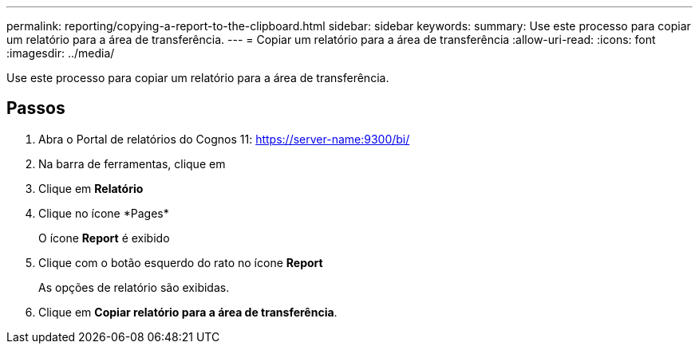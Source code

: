 ---
permalink: reporting/copying-a-report-to-the-clipboard.html 
sidebar: sidebar 
keywords:  
summary: Use este processo para copiar um relatório para a área de transferência. 
---
= Copiar um relatório para a área de transferência
:allow-uri-read: 
:icons: font
:imagesdir: ../media/


[role="lead"]
Use este processo para copiar um relatório para a área de transferência.



== Passos

. Abra o Portal de relatórios do Cognos 11: https://server-name:9300/bi/[]
. Na barra de ferramentas, clique em image:../media/new-report.gif[""]
. Clique em *Relatório*
. Clique no ícone *Pages*image:../media/pages-icon.gif[""]
+
O ícone *Report* image:../media/report-icon.gif[""]é exibido

. Clique com o botão esquerdo do rato no ícone *Report*
+
As opções de relatório são exibidas.

. Clique em *Copiar relatório para a área de transferência*.

